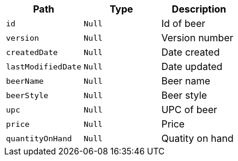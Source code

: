 |===
|Path|Type|Description

|`+id+`
|`+Null+`
|Id of beer

|`+version+`
|`+Null+`
|Version number

|`+createdDate+`
|`+Null+`
|Date created

|`+lastModifiedDate+`
|`+Null+`
|Date updated

|`+beerName+`
|`+Null+`
|Beer name

|`+beerStyle+`
|`+Null+`
|Beer style

|`+upc+`
|`+Null+`
|UPC of beer

|`+price+`
|`+Null+`
|Price

|`+quantityOnHand+`
|`+Null+`
|Quatity on hand

|===